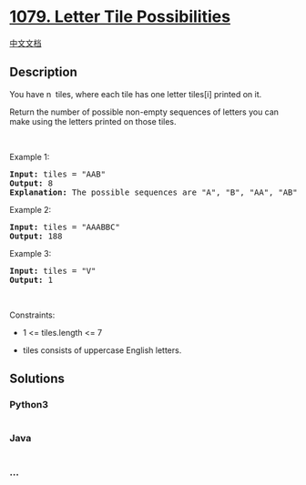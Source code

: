 * [[https://leetcode.com/problems/letter-tile-possibilities][1079.
Letter Tile Possibilities]]
  :PROPERTIES:
  :CUSTOM_ID: letter-tile-possibilities
  :END:
[[./solution/1000-1099/1079.Letter Tile Possibilities/README.org][中文文档]]

** Description
   :PROPERTIES:
   :CUSTOM_ID: description
   :END:

#+begin_html
  <p>
#+end_html

You have n  tiles, where each tile has one letter tiles[i] printed on
it.

#+begin_html
  </p>
#+end_html

#+begin_html
  <p>
#+end_html

Return the number of possible non-empty sequences of letters you can
make using the letters printed on those tiles.

#+begin_html
  </p>
#+end_html

#+begin_html
  <p>
#+end_html

 

#+begin_html
  </p>
#+end_html

#+begin_html
  <p>
#+end_html

Example 1:

#+begin_html
  </p>
#+end_html

#+begin_html
  <pre>
  <strong>Input:</strong> tiles = &quot;AAB&quot;
  <strong>Output:</strong> 8
  <strong>Explanation: </strong>The possible sequences are &quot;A&quot;, &quot;B&quot;, &quot;AA&quot;, &quot;AB&quot;, &quot;BA&quot;, &quot;AAB&quot;, &quot;ABA&quot;, &quot;BAA&quot;.
  </pre>
#+end_html

#+begin_html
  <p>
#+end_html

Example 2:

#+begin_html
  </p>
#+end_html

#+begin_html
  <pre>
  <strong>Input:</strong> tiles = &quot;AAABBC&quot;
  <strong>Output:</strong> 188
  </pre>
#+end_html

#+begin_html
  <p>
#+end_html

Example 3:

#+begin_html
  </p>
#+end_html

#+begin_html
  <pre>
  <strong>Input:</strong> tiles = &quot;V&quot;
  <strong>Output:</strong> 1
  </pre>
#+end_html

#+begin_html
  <p>
#+end_html

 

#+begin_html
  </p>
#+end_html

#+begin_html
  <p>
#+end_html

Constraints:

#+begin_html
  </p>
#+end_html

#+begin_html
  <ul>
#+end_html

#+begin_html
  <li>
#+end_html

1 <= tiles.length <= 7

#+begin_html
  </li>
#+end_html

#+begin_html
  <li>
#+end_html

tiles consists of uppercase English letters.

#+begin_html
  </li>
#+end_html

#+begin_html
  </ul>
#+end_html

** Solutions
   :PROPERTIES:
   :CUSTOM_ID: solutions
   :END:

#+begin_html
  <!-- tabs:start -->
#+end_html

*** *Python3*
    :PROPERTIES:
    :CUSTOM_ID: python3
    :END:
#+begin_src python
#+end_src

*** *Java*
    :PROPERTIES:
    :CUSTOM_ID: java
    :END:
#+begin_src java
#+end_src

*** *...*
    :PROPERTIES:
    :CUSTOM_ID: section
    :END:
#+begin_example
#+end_example

#+begin_html
  <!-- tabs:end -->
#+end_html

